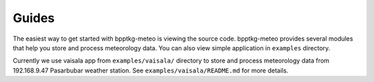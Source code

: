 ======
Guides
======

The easiest way to get started with bpptkg-meteo is viewing the source code.
bpptkg-meteo provides several modules that help you store and process
meteorology data. You can also view simple application in ``examples``
directory.

Currently we use vaisala app from ``examples/vaisala/`` directory to store and
process meteorology data from 192.168.9.47 Pasarbubar weather station. See
``examples/vaisala/README.md`` for more details.
